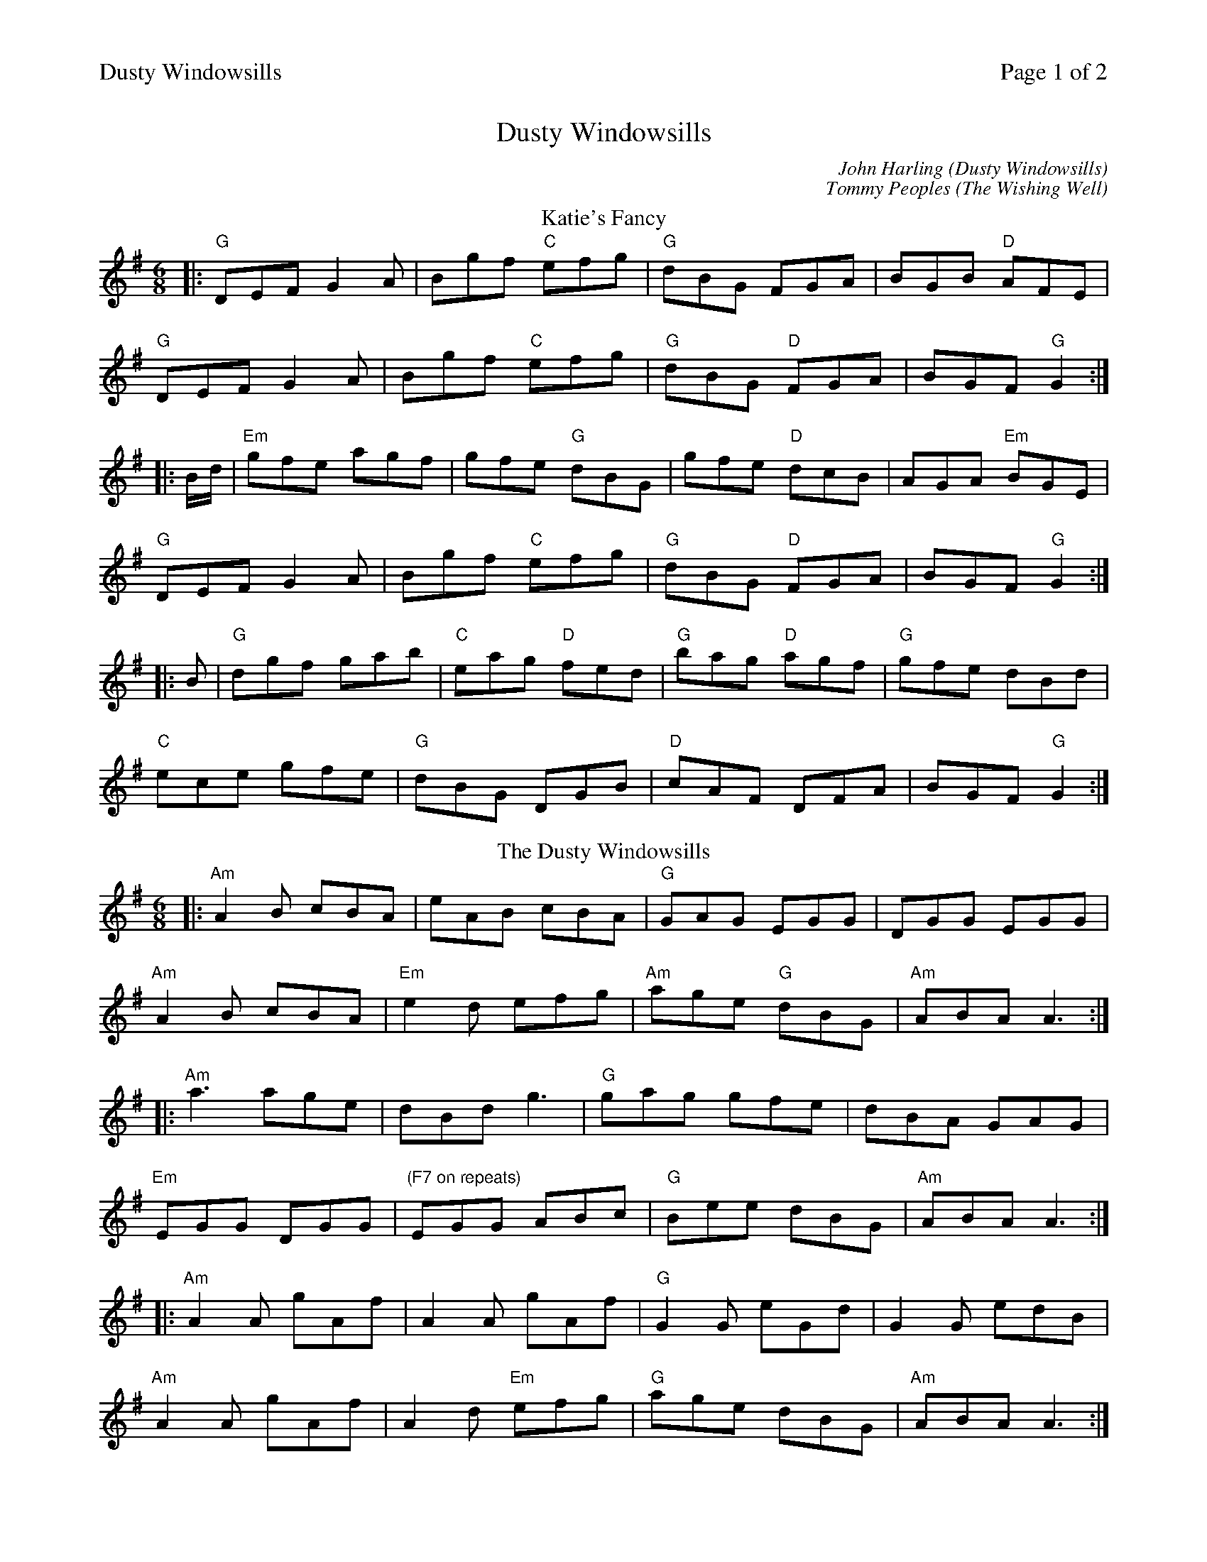 %%printparts 0
%%printtempo 0
%%header "$T		Page $P of 2"
%%scale 0.71
X: 1
T:Dusty Windowsills
C:John Harling (Dusty Windowsills)
C:Tommy Peoples (The Wishing Well)
L:1/8
M:6/8
P:A2B2C2
Q:1/4=180
R:jig 48
K:Gmaj
%ALTO K: Gmaj clef=alto middle=c
%BASS K: Gmaj clef=bass middle=d
P:A
T:Katie's Fancy
|: "G"DEF G2 A | Bgf "C"efg | "G"dBG FGA | BGB "D"AFE |
"G"DEF G2 A | Bgf "C"efg | "G"dBG "D"FGA | BGF "G"G2 :|
|: B/2d/2 | "Em"gfe agf | gfe "G"dBG | gfe "D"dcB | AGA "Em"BGE |
"G"DEF G2 A | Bgf "C"efg | "G"dBG "D"FGA | BGF "G"G2:|
|: B | "G"dgf gab | "C"eag "D"fed | "G"bag "D"agf | "G"gfe dBd |
"C"ece gfe | "G"dBG DGB | "D"cAF DFA| BGF "G"G2 :|
%
P:B
T:The Dusty Windowsills
K:Ador
%ALTO K: Ador clef=alto middle=c
%BASS K: Ador clef=bass middle=d
|: "Am"A2B cBA | eAB cBA | "G"GAG EGG | DGG EGG |
"Am"A2B cBA | "Em"e2d efg | "Am"age "G"dBG | "Am"ABA A3 :|
|: "Am"a3 age | dBd g3 | "G"gag gfe | dBA GAG |
"Em"EGG DGG | "(F7 on repeats)"EGG ABc | "G"Bee dBG | "Am"ABA A3 :|
|: "Am"A2A gAf | A2A gAf | "G"G2G eGd |G2G edB |
"Am"A2A gAf | A2d "Em"efg | "G"age dBG | "Am"ABA A3 :|
%%newpage
%
P:C
T:The Wishing Well
K:Dmaj
%ALTO K: Dmaj clef=alto middle=c
%BASS K: Dmaj clef=bass middle=d
F|: "D"DFA d2e | "Bm"fdB BAF | "G"d2B BAF | B/2c/2dB BAF |
"D"DFA d2e | "Bm"fdB BAF | "G"BAF dBA | "A"fac "D"d2 :|
|: B | "D"Adf a3 | baf afd | "F#m"f2g afd | "Bm"Bdg "G"bge |
"D"Adf a3 | baf afd | "G"b2a afd | "A"Ace "D"d2 :|
|: e | "D"fdd "A"ceA | "D"d2g fdB | "A"c2B ceA | a3 bag |
"D"f2d ecA | d2g fdA | "F#m"FAD "G"GBD | "A"Aec "D"d2 :|
